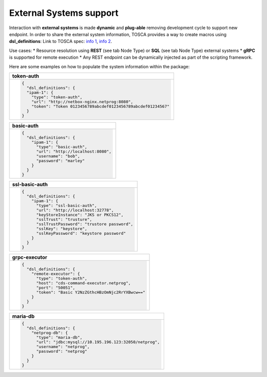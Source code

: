 .. This work is a derivative of https://wiki.onap.org/display/DW/Modeling+Concepts#Concepts-2026349199
.. This work is licensed under a Creative Commons Attribution 4.0
.. International License. http://creativecommons.org/licenses/by/4.0
.. Copyright (C) 2020 Deutsche Telekom AG.

.. _external_system:

External Systems support
------------------------

Interaction with **external systems** is made **dynamic** and **plug-able**
removing development cycle to support new endpoint.
In order to share the external system information, TOSCA provides a way to create macros using **dsl_definitions**:
Link to TOSCA spec:
`info 1 <http://docs.oasis-open.org/tosca/TOSCA-Simple-Profile-YAML/v1.2/csd01/TOSCA-Simple-Profile-YAML-v1.2-csd01.html#_Toc494454160>`_,
`info 2 <http://docs.oasis-open.org/tosca/TOSCA-Simple-Profile-YAML/v1.2/csd01/TOSCA-Simple-Profile-YAML-v1.2-csd01.html#_Toc494454173>`_.

Use cases:
* Resource resolution using **REST** (see tab Node Type) or **SQL** (see tab Node Type) external systems
* **gRPC** is supported for remote execution
* Any REST endpoint can be dynamically injected as part of the scripting framework.

Here are some examples on how to populate the system information within the package:

.. list-table::
   :widths: 100
   :header-rows: 1

   * - token-auth
   * - .. code-block:: json

        {
          "dsl_definitions": {
          "ipam-1": {
            "type": "token-auth",
            "url": "http://netbox-nginx.netprog:8080",
            "token": "Token 0123456789abcdef0123456789abcdef01234567"
          }
        }

.. list-table::
   :widths: 100
   :header-rows: 1

   * - basic-auth
   * - .. code-block:: json

        {
          "dsl_definitions": {
            "ipam-1": {
              "type": "basic-auth",
              "url": "http://localhost:8080",
              "username": "bob",
              "password": "marley"
            }
          }
        }

.. list-table::
   :widths: 100
   :header-rows: 1

   * - ssl-basic-auth
   * - .. code-block:: json

        {
          "dsl_definitions": {
            "ipam-1": {
              "type": "ssl-basic-auth",
              "url": "http://localhost:32778",
              "keyStoreInstance": "JKS or PKCS12",
              "sslTrust": "trusture",
              "sslTrustPassword": "trustore password",
              "sslKey": "keystore",
              "sslKeyPassword": "keystore password"
            }
          }
        }

.. list-table::
   :widths: 100
   :header-rows: 1

   * - grpc-executor
   * - .. code-block:: json

        {
          "dsl_definitions": {
            "remote-executor": {
              "type": "token-auth",
              "host": "cds-command-executor.netprog",
              "port": "50051",
              "token": "Basic Y2NzZGthcHBzOmNjc2RrYXBwcw=="
            }
          }
        }

.. list-table::
   :header-rows: 1

   * - maria-db
   * - .. code-block:: json

        {
          "dsl_definitions": {
            "netprog-db": {
              "type": "maria-db",
              "url": "jdbc:mysql://10.195.196.123:32050/netprog",
              "username": "netprog",
              "password": "netprog"
            }
          }
        }
